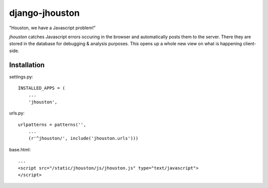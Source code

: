 ===============
django-jhouston
===============

"Houston, we have a Javascript problem!"

`jhouston` catches Javascript errors occuring in the browser and
automatically posts them to the server. There they are stored in the
database for debugging & analysis purposes. This opens up a whole new
view on what is happening client-side.

Installation
============

settings.py::

    INSTALLED_APPS = (
        ...
        'jhouston',

urls.py::

    urlpatterns = patterns('',
        ...
        (r'^jhouston/', include('jhouston.urls')))

base.html::

    ...
    <script src="/static/jhouston/js/jhouston.js" type="text/javascript">
    </script>

